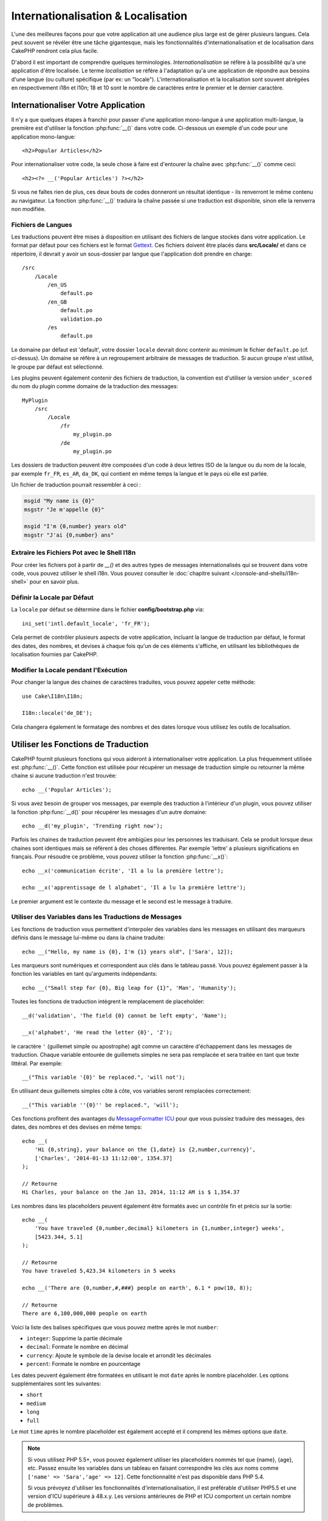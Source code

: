 Internationalisation & Localisation
###################################

L'une des meilleures façons pour que votre application ait une audience plus
large est de gérer plusieurs langues. Cela peut souvent se révéler être une
tâche gigantesque, mais les fonctionnalités d'internationalisation et de
localisation dans CakePHP rendront cela plus facile.

D'abord il est important de comprendre quelques terminologies.
*Internationalisation* se réfère à la possibilité qu'a une application d'être
localisée. Le terme *localisation* se réfère à l'adaptation qu'a une
application de répondre aux besoins d'une langue (ou culture) spécifique
(par ex: un "locale"). L'internationalisation et la localisation sont souvent
abrégées en respectivement i18n et l10n; 18 et 10 sont le nombre de caractères
entre le premier et le dernier caractère.

Internationaliser Votre Application
===================================

Il n'y a que quelques étapes à franchir pour passer d'une application
mono-langue à une application multi-langue, la première est
d'utiliser la fonction :php:func:`__()` dans votre code.
Ci-dessous un exemple d'un code pour une application mono-langue::

    <h2>Popular Articles</h2>

Pour internationaliser votre code, la seule chose à faire est d'entourer
la chaîne avec :php:func:`__()` comme ceci::

    <h2><?= __('Popular Articles') ?></h2>

Si vous ne faîtes rien de plus, ces deux bouts de codes donneront un résultat
identique - ils renverront le même contenu au navigateur.
La fonction :php:func:`__()` traduira la chaîne passée si une
traduction est disponible, sinon elle la renverra non modifiée.

Fichiers de Langues
-------------------

Les traductions peuvent être mises à disposition en utilisant des fichiers
de langue stockés dans votre application. Le format par défaut pour ces
fichiers est le format `Gettext <http://en.wikipedia.org/wiki/Gettext>`_.
Ces fichiers doivent être placés dans **src/Locale/** et dans ce répertoire,
il devrait y avoir un sous-dossier par langue que l'application doit prendre
en charge::


    /src
        /Locale
            /en_US
                default.po
            /en_GB
                default.po
                validation.po
            /es
                default.po

Le domaine par défaut est 'default', votre dossier ``locale`` devrait donc
contenir au minimum le fichier ``default.po`` (cf. ci-dessus). Un domaine se
réfère à un regroupement arbitraire de messages de traduction. Si aucun groupe
n'est utilisé, le groupe par défaut est sélectionné.

Les plugins peuvent également contenir des fichiers de traduction, la convention
est d'utiliser la version ``under_scored`` du nom du plugin comme domaine de la
traduction des messages::

    MyPlugin
        /src
            /Locale
                /fr
                    my_plugin.po
                /de
                    my_plugin.po

Les dossiers de traduction peuvent être composées d'un code à deux lettres ISO
de la langue ou du nom de la locale, par exemple ``fr_FR``, ``es_AR``,
``da_DK``, qui contient en même temps la langue et le pays où elle est parlée.

Un fichier de traduction pourrait ressembler à ceci :

.. code-block:: pot

     msgid "My name is {0}"
     msgstr "Je m'appelle {0}"

     msgid "I'm {0,number} years old"
     msgstr "J'ai {0,number} ans"

Extraire les Fichiers Pot avec le Shell I18n
--------------------------------------------

Pour créer les fichiers pot à partir de `__()` et des autres types de
messages internationalisés qui se trouvent dans votre code, vous pouvez
utiliser le shell i18n. Vous pouvez consulter le
:doc:`chapitre suivant </console-and-shells/i18n-shell>` pour en savoir
plus.

Définir la Locale par Défaut
----------------------------

La ``locale`` par défaut se détermine dans le fichier **config/bootstrap.php**
via::

    ini_set('intl.default_locale', 'fr_FR');

Cela permet de contrôler plusieurs aspects de votre application, incluant la
langue de traduction par défaut, le format des dates, des nombres, et devises
à chaque fois qu'un de ces éléments s'affiche, en utilisant les bibliothèques
de localisation fournies par CakePHP.

Modifier la Locale pendant l'Exécution
--------------------------------------

Pour changer la langue des chaines de caractères traduites, vous pouvez
appeler cette méthode::

    use Cake\I18n\I18n;

    I18n::locale('de_DE');

Cela changera également le formatage des nombres et des dates lorsque vous
utilisez les outils de localisation.

Utiliser les Fonctions de Traduction
====================================

CakePHP fournit plusieurs fonctions qui vous aideront à internationaliser votre
application. La plus fréquemment utilisée est :php:func:`__()`. Cette fonction
est utilisée pour récupérer un message de traduction simple ou retourner la
même chaine si aucune traduction n'est trouvée::

    echo __('Popular Articles');

Si vous avez besoin de grouper vos messages, par exemple des traduction à
l'intérieur d'un plugin, vous pouvez utiliser la fonction :php:func:`__d()`
pour récupérer les messages d'un autre domaine::

    echo __d('my_plugin', 'Trending right now');

Parfois les chaines de traduction peuvent être ambigües pour les personnes
les traduisant. Cela se produit lorsque deux chaines sont identiques mais
se réfèrent à des choses différentes. Par exemple 'lettre' a plusieurs
significations en français. Pour résoudre ce problème, vous pouvez utiliser
la fonction :php:func:`__x()`::

    echo __x('communication écrite', 'Il a lu la première lettre');

    echo __x('apprentissage de l alphabet', 'Il a lu la première lettre');

Le premier argument est le contexte du message et le second est le message
à traduire.

Utiliser des Variables dans les Traductions de Messages
-------------------------------------------------------

Les fonctions de traduction vous permettent d'interpoler des variables dans
les messages en utilisant des marqueurs définis dans le message lui-même
ou dans la chaine traduite::

    echo __("Hello, my name is {0}, I'm {1} years old", ['Sara', 12]);


Les marqueurs sont numériques et correspondent aux clés dans le tableau passé.
Vous pouvez également passer à la fonction les variables en tant qu'arguments
indépendants::

    echo __("Small step for {0}, Big leap for {1}", 'Man', 'Humanity');

Toutes les fonctions de traduction intègrent le remplacement de placeholder::

    __d('validation', 'The field {0} cannot be left empty', 'Name');

    __x('alphabet', 'He read the letter {0}', 'Z');

le caractère ``'`` (guillemet simple ou apostrophe) agit comme un caractère
d'échappement dans les messages de traduction. Chaque variable entourée de
guillemets simples ne sera pas remplacée et sera traitée en tant que texte
littéral. Par exemple::

    __("This variable '{0}' be replaced.", 'will not');

En utilisant deux guillemets  simples côte à côte, vos variables seront
remplacées correctement::

    __("This variable ''{0}'' be replaced.", 'will');

Ces fonctions profitent des avantages du `MessageFormatter ICU
<http://php.net/manual/fr/messageformatter.format.php>`_ pour que vous puissiez
traduire des messages, des dates, des nombres et des devises en même temps::

    echo __(
        'Hi {0,string}, your balance on the {1,date} is {2,number,currency}',
        ['Charles', '2014-01-13 11:12:00', 1354.37]
    );

    // Retourne
    Hi Charles, your balance on the Jan 13, 2014, 11:12 AM is $ 1,354.37

Les nombres dans les placeholders peuvent également être formatés avec un
contrôle fin et précis sur la sortie::

    echo __(
        'You have traveled {0,number,decimal} kilometers in {1,number,integer} weeks',
        [5423.344, 5.1]
    );

    // Retourne
    You have traveled 5,423.34 kilometers in 5 weeks

    echo __('There are {0,number,#,###} people on earth', 6.1 * pow(10, 8));

    // Retourne
    There are 6,100,000,000 people on earth

Voici la liste des balises spécifiques que vous pouvez mettre après le mot
``number``:

* ``integer``: Supprime la partie décimale
* ``decimal``: Formate le nombre en décimal
* ``currency``: Ajoute le symbole de la devise locale et arrondit les décimales
* ``percent``: Formate le nombre en pourcentage

Les dates peuvent également être formatées en utilisant le mot ``date`` après
le nombre placeholder. Les options supplémentaires sont les suivantes:

* ``short``
* ``medium``
* ``long``
* ``full``

Le mot ``time`` après le nombre placeholder est également accepté et
il comprend les mêmes options que ``date``.

.. note::

    Si vous utilisez PHP 5.5+, vous pouvez également utiliser les placeholders
    nommés tel que {name}, {age}, etc. Passez ensuite les variables dans un
    tableau en faisant correspondre les clés aux noms comme
    ``['name' => 'Sara','age' => 12]``. Cette fonctionnalité n'est pas
    disponible dans PHP 5.4.

    Si vous prévoyez d'utiliser les fonctionnalités d'internationalisation, il
    est préférable d'utiliser PHP5.5 et une version d'ICU supérieure à 48.x.y.
    Les versions antérieures de PHP et ICU comportent un certain nombre de
    problèmes.

Pluriels
--------

Une partie cruciale de l'internationalisation de votre application est de
récupérer vos messages pluralisés correctement suivant les langues affichées.
CakePHP fournit plusieurs possibilités pour sélectionner correctement les
pluriels dans vos messages.

Utiliser la Sélection Plurielle ICU
~~~~~~~~~~~~~~~~~~~~~~~~~~~~~~~~~~~

La première tire parti du format de message ``ICU`` qui est fourni par défaut
dans les fonctions de traductions. Dans les fichiers de traduction vous
pourriez avoir les chaines suivantes

.. code-block:: pot

     msgid "{0,plural,=0{No records found} =1{Found 1 record} other{Found # records}}"
     msgstr "{0,plural,=0{Ningún resultado} =1{1 resultado} other{# resultados}}"

     msgid "{placeholder,plural,=0{No records found} =1{Found 1 record} other{Found {1} records}}"
     msgstr "{placeholder,plural,=0{Ningún resultado} =1{1 resultado} other{{1} resultados}}"

Et dans votre application utilisez le code suivant pour afficher l'une des
traductions pour une telle chaine::

    __('{0,plural,=0{No records found }=1{Found 1 record} other{Found # records}}', [0]);

    // Retourne "Ningún resultado" puisque l'argument {0} est 0

    __('{0,plural,=0{No records found} =1{Found 1 record} other{Found # records}}', [1]);

    // Retourne "1 resultado" puisque l'argument {0} est 1

    __('{placeholder,plural,=0{No records found} =1{Found 1 record} other{Found {1} records}}', [0, 'many', 'placeholder' => 2])
    // Retourne "many resultados" puisque l'argument {placeholder} est 2 et
    // l'argument {1} est 'many'

Regarder de plus près le format que nous avons juste utilisé, rendra évident
la méthode de construction des messages::

    { [count placeholder],plural, case1{message} case2{message} case3{...} ... }

Le ``[count placeholder]`` peut être le numéro de clé du tableau de n'importe
quelle variable passée à la fonction de traduction. Il sera utilisé pour
sélectionner la forme plurielle correcte.

Noter que pour faire référence à ``[count placeholder]`` dans ``{message}``
vous devez utiliser ``#``.

Vous pouvez bien entendu utiliser des id de messages plus simples si vous ne
voulez pas taper la séquence plurielle complète dans votre code.

.. code-block:: pot

     msgid "search.results"
     msgstr "{0,plural,=0{Ningún resultado} =1{1 resultado} other{{1} resultados}}"

Ensuite utilisez la nouvelle chaine dans votre code::

    __('search.results', [2, 2]);

    // Retourne "2 resultados"

la dernière version a l'inconvénient que vous aurez besoin d'avoir un fichier
de message de traduction même pour la langue par défaut, mais comporte
l'avantage de rendre le code plus lisible et de laisser les chaines de sélection
de plurielles compliquées dans les fichiers de traduction.

Parfois utiliser directement la correspondance des nombres vers les pluriels
est impossible. Par exemple les langues telles que l'Arabe nécessitent un
pluriel différent lorsque vous faites référence à une faible quantité et
un pluriel différent pour une quantité plus importante. Dans ces cas vous
pouvez utiliser la correspondance d'alias ICU. Au lieu d'écrire::

    =0{No results} =1{...} other{...}

Vous pouvez faire::

    zero{No Results} one{One result} few{...} many{...} other{...}

Assurez-vous de lire le `Guide des Règles Plurielles des Langues
<http://www.unicode.org/cldr/charts/latest/supplemental/language_plural_rules.html>`_
pour obtenir une vue d'ensemble complète des alias que vous pouvez utiliser pour
chaque langue.

Utiliser la Sélection Plurielle Gettext
~~~~~~~~~~~~~~~~~~~~~~~~~~~~~~~~~~~~~~~

Le second format de sélection plurielle accepté est d'utiliser les
fonctionnalités intégrées de Gettext. Dans ce cas, les pluriels seront
enregistrés dans le fichier ``.po`` en créant une ligne de traduction séparée
pour chaque forme plurielle.

.. code-block:: pot

    msgid "One file removed" # Un identificateur de message pour le singulier
    msgid_plural "{0} files removed" # Une autre pour le pluriel
    msgstr[0] "Un fichero eliminado" # Traduction au singulier
    msgstr[1] "{0} ficheros eliminados" # Traduction au pluriel

Lorsque vous utilisez cet autre format, vous devez utiliser une autre fonction
de traduction::

    // Retourne: "10 ficheros eliminados"
    $count = 10;
    __n('One file removed', '{0} files removed', $count, $count);

    // Il est également possible de l'utiliser dans un domaine
    __dn('my_plugin', 'One file removed', '{0} files removed', $count, $count);

Le nombre à l'intérieur de ``msgstr[]`` est le nombre assigné par Gettext pour
la forme plurielle de la langue. Certaines langues ont plus de deux formes
plurielles, le Croate par exemple:

.. code-block:: pot

    msgid "One file removed"
    msgid_plural "{0} files removed"
    msgstr[0] "jednom datotekom je uklonjen"
    msgstr[1] "{0} datoteke uklonjenih"
    msgstr[2] "{0} slika uklonjenih"

Merci de visiter la `page des langues Launchpad
<https://translations.launchpad.net/+languages>`_ pour une explication
détaillée sur les nombres de formes plurielles de chaque langue.

Créer Vos Propres Traducteurs
=============================

Si vous devez vous écarter des conventions de CakePHP en ce qui concerne
l'emplacement et la manière d'enregistrer les messages de traduction, vous
pouvez créer votre propre loader de messages traduits. La manière la plus
simple de créer votre propre traducteur est de définir un loader pour
un seul domaine et une seule locale::

    use Aura\Intl\Package;

    I18n::translator('animals', 'fr_FR', function () {
        $package = new Package(
            'default', // The formatting strategy (ICU)
            'default' // The fallback domain
        );
        $package->setMessages([
            'Dog' => 'Chien',
            'Cat' => 'Chat',
            'Bird' => 'Oiseau'
            ...
        ]);

        return $package;
    });

Le code ci-dessus peut être ajouté à votre **config/bootstrap.php** pour
que les traductions soient ajoutées avant qu'une fonction de traduction ne soit
utilisée. Le minimum absolu nécessaire pour créer un traducteur est que la
fonction loader doit retourner un objet ``Aura\Intl\Package``. Une fois que le
code est en place vous pouvez utiliser les fonctions de traduction comme
d'habitude::

    I18n::locale('fr_FR');
    __d('animals', 'Dog'); // Retourne "Chien"

Comme vous pouvez le voir, les objets ``Package`` prennent les messages de
traduction sous forme de tableau. Vous pouvez passer la méthode
``setMessages()`` de la manière qui vous plait: avec du code en ligne, en
incluant un autre fichier, en appelant une autre fonction, etc. CakePHP fournit
quelques fonctions de loader que vous pouvez réutiliser si vous devez juste
changer l'endroit où sont chargés les messages.
Par exemple, vous pouvez toujours utiliser les fichiers ``.po`` mais les charger
depuis un autre endroit::

    use Cake\I18n\MessagesFileLoader as Loader;

    // Charge les messages depuis src/Locale/folder/sub_folder/filename.po

    I18n::translator(
        'animals',
        'fr_FR',
        new Loader('filename', 'folder/sub_folder', 'po')
    );

Créer des Parsers de Messages
-----------------------------

Il est possible de continuer à utiliser les mêmes conventions que CakePHP
utilise mais d'utiliser un autre parser de messages que ``PoFileParser``.
Par exemple, si vous vouliez charger les messages de traduction en utilisant
``YAML``, vous auriez d'abord besoin de créer la classe du parser::

    namespace App\I18n\Parser;

    class YamlFileParser
    {

        public function parse($file)
        {
            return yaml_parse_file($file);
        }
    }

Le fichier doit être créé dans le dossier **src/I18n/Parser** de votre
application. Ensuite, créez les fichiers de traduction sous
**src/Locale/fr_FR/animals.yaml**

.. code-block:: yaml

    Dog: Chien
    Cat: Chat
    Bird: Oiseau

Enfin, configurez le loader de traduction pour le domaine et la locale::

    use Cake\I18n\MessagesFileLoader as Loader;

    I18n::translator(
        'animals',
        'fr_FR',
        new Loader('animals', 'fr_FR', 'yaml')
    );

Créer des Traducteurs Génériques
--------------------------------

Configurer des traducteurs en appelant ``I18n::translator()`` pour chaque
domaine et locale que vous devez supporter peut être fastidieux, spécialement
si vous devez supporter plus que quelques locales. Pour éviter ce problème,
CakePHP vous permet de définir des loaders de traduction génériques pour chaque
domaine.

Imaginez que vous vouliez charger toutes les traductions pour le domaine par
défaut et pour chaque langue depuis un service externe::

    use Aura\Intl\Package;

    I18n::config('default', function ($domain, $locale) {
        $locale = Locale::parseLocale($locale);
        $language = $locale['language'];
        $messages = file_get_contents("http://example.com/translations/$lang.json");

        return new Package(
            'default', // Formatter
            null, // Fallback (none for default domain)
            json_decode($messages, true)
        )
    });

Le code ci-dessus appelle un service externe exemple pour charger un fichier
JSON avec les traductions puis construit uniquement un objet ``Package``
pour chaque locale nécessaire dans l'application.

Pluriels et Contexte dans les Traducteurs Personnalisés
-------------------------------------------------------

les tableaux utilisées pour ``setMessages()`` peuvent être conçus pour ordonner
au traducteur d'enregistrer les messages sous différents domaines ou de
déclencher une sélection de pluriel de style Gettext. Ce qui suit est un exemple
d'enregistrement de traductions pour la même clé dans différents contextes::

    [
        'He reads the letter {0}' => [
            'alphabet' => 'Él lee la letra {0}',
            'written communication' => 'Él lee la carta {0}'
        ]
    ]

De même vous pouvez exprimer des pluriels de style Gettext en utilisant le
tableau de messages avec une clé de tableau imbriqué par forme plurielle::

    [
        'I have read one book' => 'He leído un libro',
        'I have read {0} books' => [
            'He leído un libro',
            'He leído {0} libros'
        ]
    ]

Utiliser des Formateurs Différents
----------------------------------

Dans les exemples précédents nous avons vu que les Packages sont construits en
utilisant ``default`` en premier argument, et il était indiqué avec un
commentaire qu'il correspondait au formateur à utiliser.
Les formateurs sont des classes responsables d'interpoler les variables dans
les messages de traduction et sélectionner la forme plurielle correcte.

Si vous avez à faire une application datée, ou que vous n'avez pas besoin de la
puissance offerte par le formateur de message ICU, CakePHP fournit également le
formateur ``sprintf``::

    return Package('sprintf', 'fallback_domain', $messages);

Les messages à traduire seront passés à la fonction ``sprintf()`` pour
interpoler les variables::

    __('Hello, my name is %s and I am %d years old', 'José', 29);

Il est possible de définir le formateur par défaut pour tous les traducteurs
créés par CakePHP avant qu'ils soient utilisés pour la première fois. Cela
n'inclut pas les traducteurs créés manuellement en utilisant les méthodes
``translator()`` et ``config()``::

    I18n::defaultFormatter('sprintf');

Localiser les Dates et les Nombres
==================================

Lorsque vous affichez des dates et des nombres dans votre application, vous
voudrez souvent qu'elles soient formatées conformément au format du pays ou
de la région dans lequel vous souhaitez afficher la page.

Pour changer l'affichage des dates et des nombres, vous devez uniquement changer
la locale et utiliser les bonnes classes::

    use Cake\I18n\I18n;
    use Cake\I18n\Time;
    use Cake\I18n\Number;

    I18n::locale('fr-FR');

    $date = new Time('2015-04-05 23:00:00');

    echo $date; // Affiche 05/04/2015 23:00

    echo Number::format(524.23); // Displays 524,23

Assurez vous de lire les sections :doc:`/core-libraries/time` et
:doc:`/core-libraries/number` pour en apprendre plus sur les options de formatage.

Par défaut, les dates renvoyées par l'ORM utilisent la classe ``Cake\I18n\Time``,
donc leur l'affichage direct dans votre application sera affecté par le
changement de la locale.

.. _parsing-localized-dates:

Parser les Données Datetime Localisées
--------------------------------------

Quand vous acceptez les données localisées, c'est sympa d'accepter les
informations de type datetime dans un format localisé pour l'utilisateur. Dans
un controller, ou :doc:`/development/dispatch-filters`, vous pouvez configurer
les types Date, Time, et DateTime pour parser les formats localisés::

    use Cake\Database\Type;

    // Permet de parser avec le format de locale par défaut.
    Type::build('datetime')->useLocaleParser();

    // Configure un parser personnalisé du format de datetime.
    Type::build('datetime')->useLocaleParser()->setLocaleFormat('dd-M-y');

    // Vous pouvez aussi utiliser les constantes IntlDateFormatter.
    Type::build('datetime')->useLocaleParser()
        ->setLocaleFormat([IntlDateFormatter::SHORT, -1]);

Le parsing du format par défaut est le même que le format de chaîne par défaut.

Sélection Automatique de Locale Basée sur les Données de Requêtes
=================================================================

En utilisant le ``LocaleSelectorFilter`` dans votre application, CakePHP
définira automatiquement la locale en se basant sur l'utilisateur actuel::

    // dans config/bootstrap.php
    DispatcherFactory::add('LocaleSelector');

    // Limite les locale à en-US et fr-FR uniquement
    DispatcherFactory::add('LocaleSelector', ['locales' => ['en-US', 'fr-FR']]);

Le ``LocaleSelectorFilter`` utilisera l'entête ``Accept-Language`` pour définir
automatiquement la locale préférée de l'utilisateur. Vous pouvez utiliser
l'option de liste de locale pour limiter quelles locales seront utilisées
automatiquement.

.. meta::
    :title lang=fr: Internationalization & Localization
    :keywords lang=fr: internationalization localization,internationalization et localization,localization features,language application,gettext,l10n,daunting task,adaptation,pot,i18n,audience,traduction,languages
